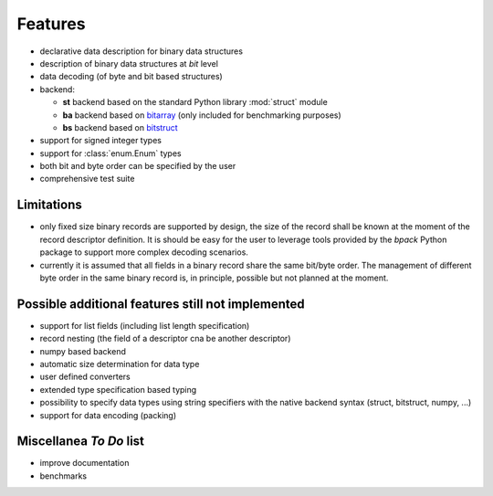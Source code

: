 Features
========

* declarative data description for binary data structures
* description of binary data structures at *bit* level
* data decoding (of byte and bit based structures)
* backend:

  - **st** backend based on the standard Python library :mod:`struct` module
  - **ba** backend based on bitarray_ (only included for benchmarking purposes)
  - **bs** backend based on bitstruct_

* support for signed integer types
* support for :class:`enum.Enum` types
* both bit and byte order can be specified by the user
* comprehensive test suite

.. _bitstruct: https://github.com/eerimoq/bitstruct
.. _bitarray: https://github.com/ilanschnell/bitarray


Limitations
-----------

* only fixed size binary records are supported by design, the size of the
  record shall be known at the moment of the record descriptor definition.
  It is should be easy for the user to leverage tools provided by the *bpack*
  Python package to support more complex decoding scenarios.
* currently it is assumed that all fields in a binary record share the
  same bit/byte order. The management of different byte order in the same
  binary record is, in principle, possible but not planned at the moment.


Possible additional features still not implemented
--------------------------------------------------

* support for list fields (including list length specification)
* record nesting (the field of a descriptor cna be another descriptor)
* numpy based backend
* automatic size determination for data type
* user defined converters
* extended type specification based typing
* possibility to specify data types using string specifiers with
  the native backend syntax (struct, bitstruct, numpy, ...)
* support for data encoding (packing)


Miscellanea *To Do* list
------------------------

* improve documentation
* benchmarks
